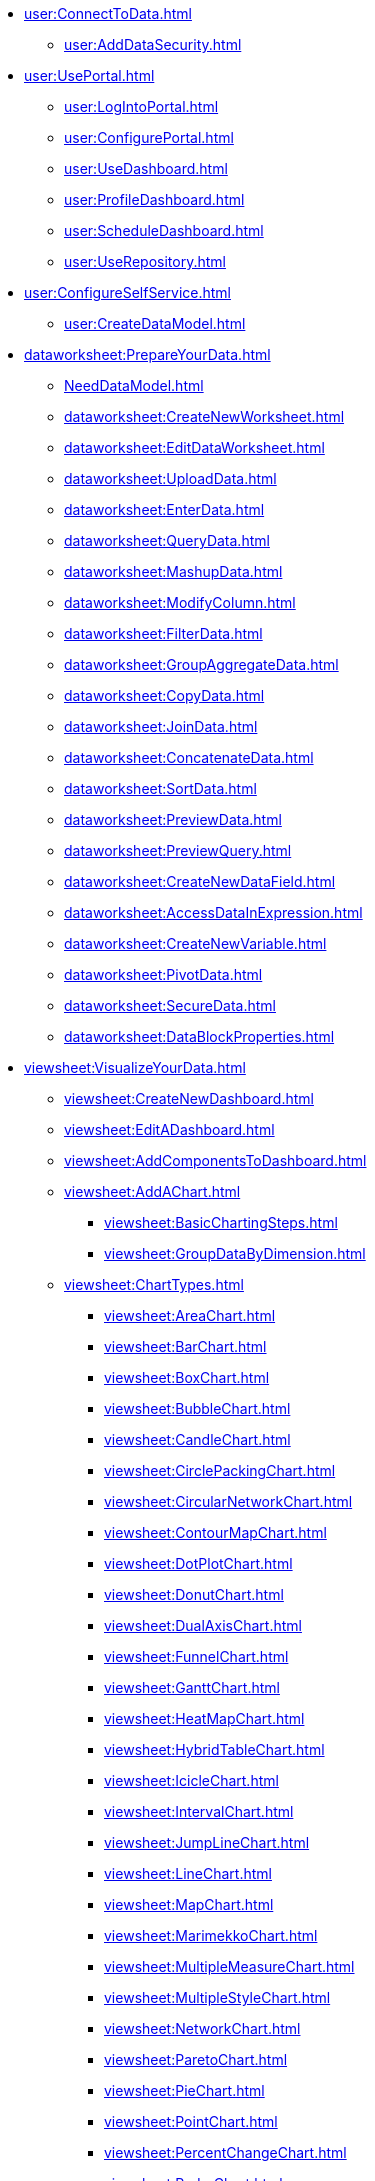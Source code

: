 * xref:user:ConnectToData.adoc[]
** xref:user:AddDataSecurity.adoc[]
* xref:user:UsePortal.adoc[]
** xref:user:LogIntoPortal.adoc[]
** xref:user:ConfigurePortal.adoc[]
** xref:user:UseDashboard.adoc[]
** xref:user:ProfileDashboard.adoc[]
** xref:user:ScheduleDashboard.adoc[]
** xref:user:UseRepository.adoc[]
* xref:user:ConfigureSelfService.adoc[]
** xref:user:CreateDataModel.adoc[]

* xref:dataworksheet:PrepareYourData.adoc[]
** xref:NeedDataModel.adoc[]
** xref:dataworksheet:CreateNewWorksheet.adoc[]
** xref:dataworksheet:EditDataWorksheet.adoc[]
** xref:dataworksheet:UploadData.adoc[]
** xref:dataworksheet:EnterData.adoc[]
** xref:dataworksheet:QueryData.adoc[]
** xref:dataworksheet:MashupData.adoc[]
** xref:dataworksheet:ModifyColumn.adoc[]
** xref:dataworksheet:FilterData.adoc[]
** xref:dataworksheet:GroupAggregateData.adoc[]
** xref:dataworksheet:CopyData.adoc[]
** xref:dataworksheet:JoinData.adoc[]
** xref:dataworksheet:ConcatenateData.adoc[]
** xref:dataworksheet:SortData.adoc[]
** xref:dataworksheet:PreviewData.adoc[]
** xref:dataworksheet:PreviewQuery.adoc[]
** xref:dataworksheet:CreateNewDataField.adoc[]
** xref:dataworksheet:AccessDataInExpression.adoc[]
** xref:dataworksheet:CreateNewVariable.adoc[]
** xref:dataworksheet:PivotData.adoc[]
** xref:dataworksheet:SecureData.adoc[]
** xref:dataworksheet:DataBlockProperties.adoc[]
* xref:viewsheet:VisualizeYourData.adoc[]
** xref:viewsheet:CreateNewDashboard.adoc[]
** xref:viewsheet:EditADashboard.adoc[]
** xref:viewsheet:AddComponentsToDashboard.adoc[]
** xref:viewsheet:AddAChart.adoc[]
*** xref:viewsheet:BasicChartingSteps.adoc[]
*** xref:viewsheet:GroupDataByDimension.adoc[]
** xref:viewsheet:ChartTypes.adoc[]
*** xref:viewsheet:AreaChart.adoc[]
*** xref:viewsheet:BarChart.adoc[]
*** xref:viewsheet:BoxChart.adoc[]
*** xref:viewsheet:BubbleChart.adoc[]
*** xref:viewsheet:CandleChart.adoc[]
*** xref:viewsheet:CirclePackingChart.adoc[]
*** xref:viewsheet:CircularNetworkChart.adoc[]
*** xref:viewsheet:ContourMapChart.adoc[]
*** xref:viewsheet:DotPlotChart.adoc[]
*** xref:viewsheet:DonutChart.adoc[]
*** xref:viewsheet:DualAxisChart.adoc[]
*** xref:viewsheet:FunnelChart.adoc[]
*** xref:viewsheet:GanttChart.adoc[]
*** xref:viewsheet:HeatMapChart.adoc[]
*** xref:viewsheet:HybridTableChart.adoc[]
*** xref:viewsheet:IcicleChart.adoc[]
*** xref:viewsheet:IntervalChart.adoc[]
*** xref:viewsheet:JumpLineChart.adoc[]
*** xref:viewsheet:LineChart.adoc[]
*** xref:viewsheet:MapChart.adoc[]
*** xref:viewsheet:MarimekkoChart.adoc[]
*** xref:viewsheet:MultipleMeasureChart.adoc[]
*** xref:viewsheet:MultipleStyleChart.adoc[]
*** xref:viewsheet:NetworkChart.adoc[]
*** xref:viewsheet:ParetoChart.adoc[]
*** xref:viewsheet:PieChart.adoc[]
*** xref:viewsheet:PointChart.adoc[]
*** xref:viewsheet:PercentChangeChart.adoc[]
*** xref:viewsheet:RadarChart.adoc[]
*** xref:viewsheet:RunningTotalChart.adoc[]
*** xref:viewsheet:ScatterChart.adoc[]
*** xref:viewsheet:ScatterContourChart.adoc[]
*** xref:viewsheet:ScatterMatrixChart.adoc[]
*** xref:viewsheet:SlidingWindowChart.adoc[]
*** xref:viewsheet:StepAreaChart.adoc[]
*** xref:viewsheet:StepLineChart.adoc[]
*** xref:viewsheet:StockChart.adoc[]
*** xref:viewsheet:SunburstChart.adoc[]
*** xref:viewsheet:TreeChart.adoc[]
*** xref:viewsheet:TreemapChart.adoc[]
*** xref:viewsheet:TrellisChartGrid.adoc[]
*** xref:viewsheet:WaterfallChart.adoc[]
*** xref:viewsheet:WordcloudChart.adoc[]
** xref:viewsheet:EndUserChartControl.adoc[]


** xref:viewsheet:FilterDashboard.adoc[]
*** xref:viewsheet:AddFilterComponents.adoc[]
*** xref:viewsheet:AddConditions.adoc[]

** xref:viewsheet:SortData.adoc[]
** xref:viewsheet:DrillDownIntoData.adoc[]
*** xref:viewsheet:CompareDataByDate.adoc[]
*** xref:viewsheet:AddAKPI.adoc[]
** xref:viewsheet:ImprovePerformance.adoc[]
** xref:viewsheet:EnhanceVisualization.adoc[]
*** xref:viewsheet:VisualFormat.adoc[]
*** xref:viewsheet:DataFormat.adoc[]
*** xref:viewsheet:ConditionalFormat.adoc[]
*** xref:viewsheet:AddTextOrHTML.adoc[]
*** xref:viewsheet:AddBackground.adoc[]
** xref:viewsheet:DynamicallySetProperties.adoc[]

** xref:viewsheet:DashboardReference.adoc[]
*** xref:viewsheet:DashboardOptions.adoc[]
*** xref:viewsheet:ChartProperties.adoc[]
**** xref:viewsheet:AxisProperties.adoc[]
**** xref:viewsheet:LegendProperties.adoc[]
*** xref:viewsheet:RadioCheckBoxComboProperties.adoc[]
*** xref:viewsheet:GaugeProperties.adoc[]
*** xref:viewsheet:ImageProperties.adoc[]
*** xref:viewsheet:SelectionListProperties.adoc[]
*** xref:viewsheet:SelectionTreeProperties.adoc[]
*** xref:viewsheet:RangeSliderProperties.adoc[]
*** xref:viewsheet:TextProperties.adoc[]

*** xref:viewsheet:SliderSpinnerProperties.adoc[]
*** xref:viewsheet:SubmitButtonProperties.adoc[]
*** xref:viewsheet:NestedDashboardProperties.adoc[]
*** xref:viewsheet:CommonProperties.adoc[]
**** xref:viewsheet:GeneralTab.adoc[]




** xref:viewsheetscript:AdvancedDashboardScripting.adoc[]
*** xref:viewsheetscript:DashboardObjectReference.adoc[]
* xref:viewsheet:PublishDashboard.adoc[]
** xref:viewsheet:CreateDeviceLayout.adoc[]
** xref:viewsheet:ShareDashboard.adoc[]
*** xref:viewsheet:ShareToSocialNetwork.adoc[]
*** xref:viewsheet:BookmarkDashboard.adoc[]
** xref:user:DeployDashboard.adoc[]
** xref:user:ModularizeDashboard.adoc[]

* xref:administration:ManageServer.adoc[]
** xref:administration:SetJVMMemory.adoc[]
** xref:administration:GetStartedWithEnterpriseManager.adoc[]
*** xref:administration:LaunchEnterpriseManager.adoc[]
*** xref:administration:ChangePassword.adoc[]
*** xref:administration:NavigateEnterpriseManager.adoc[]
*** xref:administration:SpecifyRepository.adoc[]
*** xref:administration:ImportExportAssets.adoc[]
** xref:administration:ConfigureSecurity.adoc[]
*** xref:administration:SpecifySecurityProvider.adoc[]
*** xref:administration:CreateUser.adoc[]
*** xref:administration:CreateGroup.adoc[]
*** xref:administration:CreateRole.adoc[]
*** xref:administration:SetRepositoryPermissions.adoc[]
*** xref:administration:SetSecurityActions.adoc[]
** xref:administration:Schedule.adoc[]
*** xref:administration:CreateScheduledTask.adoc[]
*** xref:administration:SchedulerConditions.adoc[]
*** xref:administration:SchedulerActions.adoc[]
*** xref:administration:ConfigureScheduler.adoc[]
** xref:administration:AdvancedTopics.adoc[]
*** xref:administration:CreateCustomMap.adoc[]
*** xref:administration:ServerEnvironment.adoc[]
**** xref:administration:AdministerLicenseKeys.adoc[]
**** xref:administration:ConfigureServerClustering.adoc[]
*** xref:administration:Presentation.adoc[]
**** xref:administration:GeneralFormat.adoc[]
**** xref:administration:Themes.adoc[]
** xref:administration:Storage.adoc[]
*** xref:administration:ManageStoredAssets.adoc[]
*** xref:administration:BackUpStoredAssets.adoc[]
*** xref:administration:ManageDriversPlugins.adoc[]
** xref:administration:MaterializedView.adoc[]
*** xref:administration:IncrementalUpdate.adoc[]

* xref:GeneralScriptFunctions:UserFunctions.adoc[]

